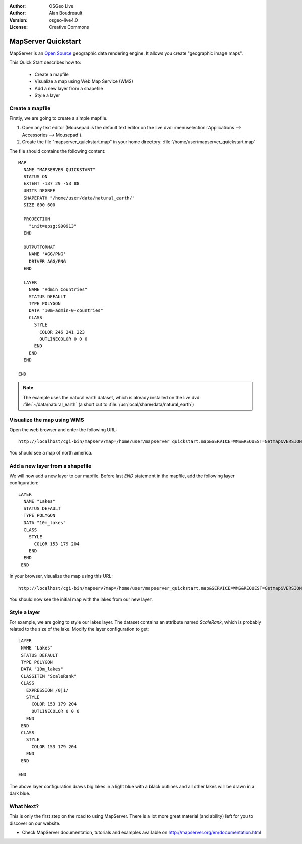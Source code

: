 :Author: OSGeo Live
:Author: Alan Boudreault
:Version: osgeo-live4.0
:License: Creative Commons

.. _mapserver-quickstart:

.. image:: ../../images/project_logos/logo-mapserver-new.png
  :scale: 65 %
  :alt: Project logo
  :align: right
  :target: http://mapserver.org/

.. image:: ../../images/logos/OSGeo_project.png
  :scale: 100 %
  :alt: OSGeo Project
  :align: right
  :target: http://www.osgeo.org


********************
MapServer Quickstart
********************

MapServer is an `Open Source <http://www.opensource.org>`_ geographic data rendering engine. It allows you create "geographic image maps".

This Quick Start describes how to:
     
  * Create a mapfile
  * Visualize a map using Web Map Service (WMS)
  * Add a new layer from a shapefile
  * Style a layer

Create a mapfile
================

Firstly, we are going to create a simple mapfile. 

#. Open any text editor (Mousepad is the default text editor on the live dvd: :menuselection:`Applications --> Accessories --> Mousepad`).
#. Create the file "mapserver_quickstart.map" in your home directory: :file:`/home/user/mapserver_quickstart.map`

The file should contains the following content::

  MAP
    NAME "MAPSERVER QUICKSTART"
    STATUS ON
    EXTENT -137 29 -53 88
    UNITS DEGREE
    SHAPEPATH "/home/user/data/natural_earth/"
    SIZE 800 600
  
    PROJECTION
      "init=epsg:900913" 
    END

    OUTPUTFORMAT
      NAME 'AGG/PNG'
      DRIVER AGG/PNG
    END

    LAYER
      NAME "Admin Countries"
      STATUS DEFAULT
      TYPE POLYGON
      DATA "10m-admin-0-countries"
      CLASS 
        STYLE
          COLOR 246 241 223
          OUTLINECOLOR 0 0 0
        END
      END 
    END

  END

.. note::
    
   The example uses the natural earth dataset, which is already installed on the live dvd: :file:`~/data/natural_earth` (a short cut to :file:`/usr/local/share/data/natural_earth`)


Visualize the map using WMS
============================================

Open the web browser and enter the following URL::

 http://localhost/cgi-bin/mapserv?map=/home/user/mapserver_quickstart.map&SERVICE=WMS&REQUEST=Getmap&VERSION=1.1.1&LAYERS=Admin%20Countries&SRS=EPSG:4326&BBOX=-137,29,-53,88&FORMAT=AGG/PNG&WIDTH=800&HEIGHT=600

You should see a map of north america.

  .. image:: ../../images/screenshots/800x600/mapserver_map.png
    :scale: 70 %

Add a new layer from a shapefile
================================

We will now add a new layer to our mapfile. Before last *END* statement in the mapfile, add the following layer configuration::

 LAYER
   NAME "Lakes"
   STATUS DEFAULT
   TYPE POLYGON
   DATA "10m_lakes"
   CLASS 
     STYLE
       COLOR 153 179 204
     END
   END 
  END
 

In your browser, visualize the map using this URL::

 http://localhost/cgi-bin/mapserv?map=/home/user/mapserver_quickstart.map&SERVICE=WMS&REQUEST=Getmap&VERSION=1.1.1&LAYERS=Admin%20Countries,Lakes&SRS=EPSG:4326&BBOX=-137,29,-53,88&FORMAT=AGG/PNG&WIDTH=800&HEIGHT=600

You should now see the initial map with the lakes from our new layer.

  .. image:: ../../images/screenshots/800x600/mapserver_lakes.png
    :scale: 70 %

Style a layer
=============

For example, we are going to style our lakes layer. The dataset contains an attribute named *ScaleRank*, which is probably related to the size of the lake. Modify the layer configuration to get::

  LAYER
   NAME "Lakes"
   STATUS DEFAULT
   TYPE POLYGON
   DATA "10m_lakes"
   CLASSITEM "ScaleRank" 
   CLASS 
     EXPRESSION /0|1/  
     STYLE
       COLOR 153 179 204
       OUTLINECOLOR 0 0 0
     END
   END 
   CLASS 
     STYLE
       COLOR 153 179 204
     END
   END 

  END

The above layer configuration draws big lakes in a light blue with a black outlines and all other lakes will be drawn in a dark blue.

  .. image:: ../../images/screenshots/800x600/mapserver_lakes_scalerank.png
    :scale: 70 %

What Next?
==========

This is only the first step on the road to using MapServer. There is a lot more great material (and ability) left for you to discover on our website.

* Check MapServer documentation, tutorials and examples available on http://mapserver.org/en/documentation.html
